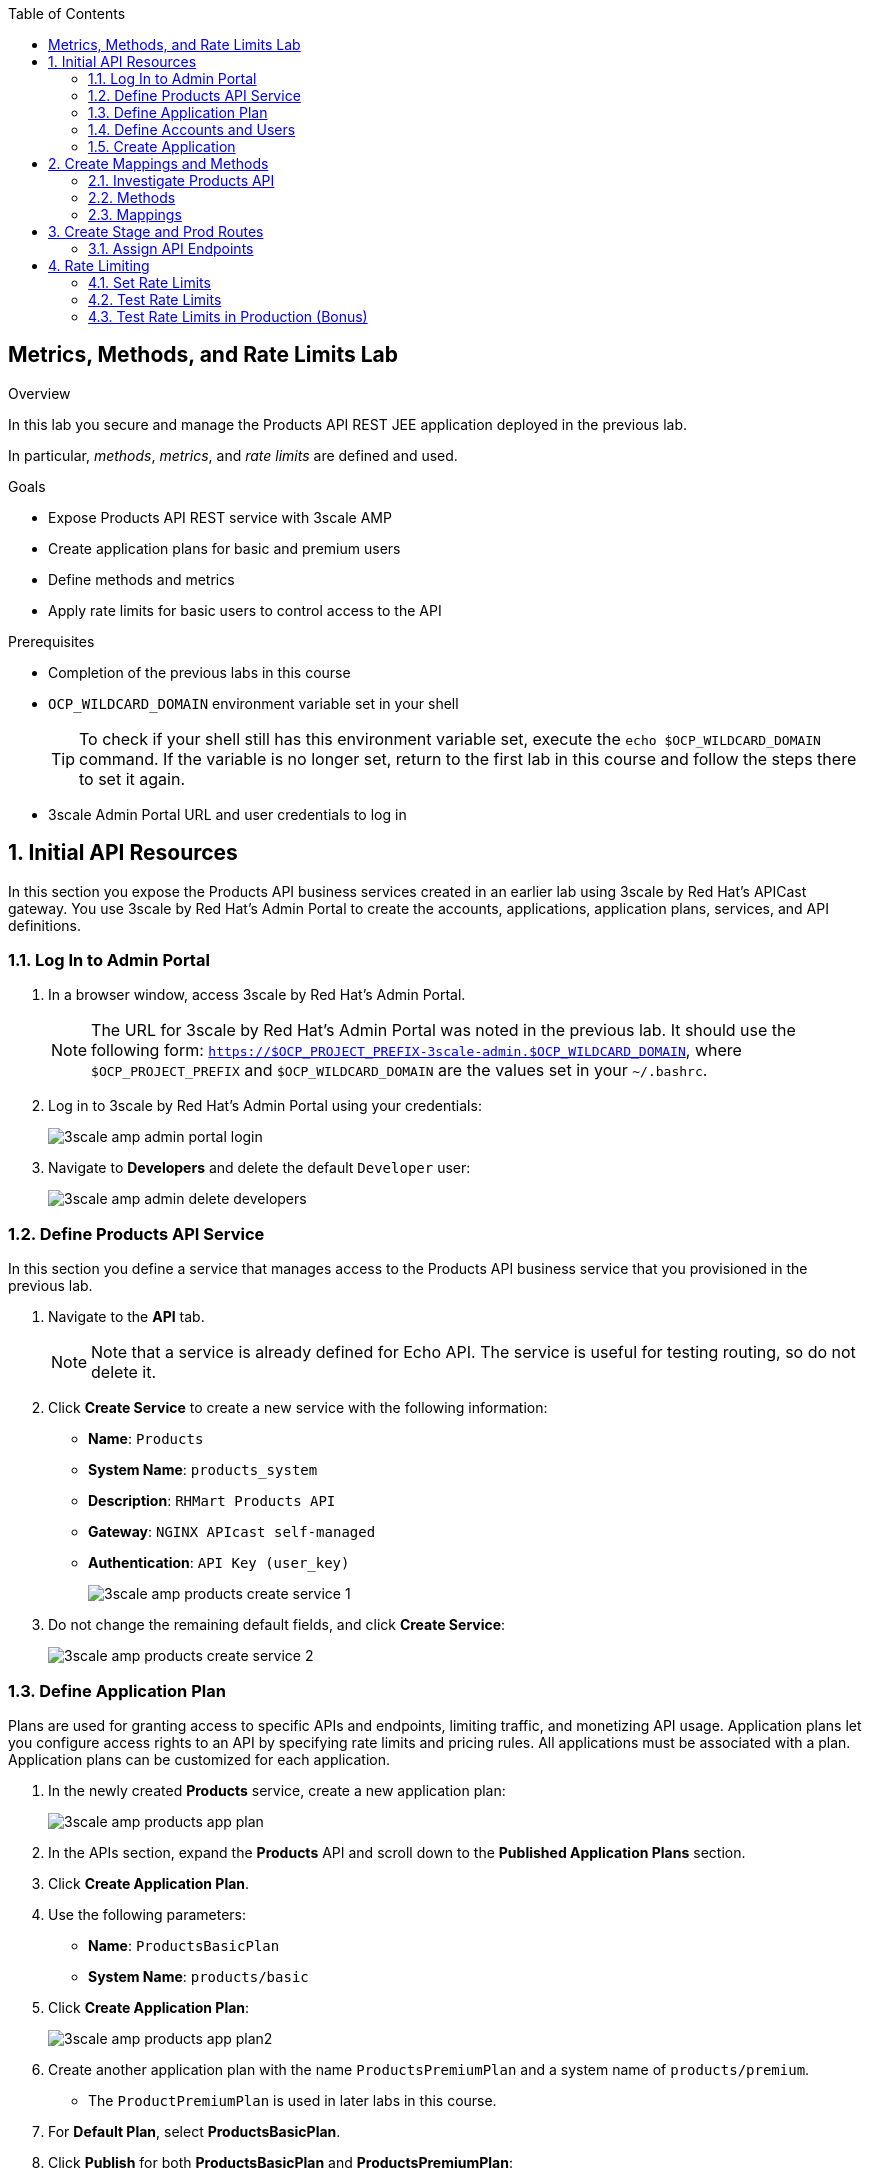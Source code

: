 :scrollbar:
:data-uri:
:toc2:



== Metrics, Methods, and Rate Limits Lab

.Overview

In this lab you secure and manage the Products API REST JEE application deployed in the previous lab. 

In particular, _methods_, _metrics_, and _rate limits_ are defined and used.


.Goals

* Expose Products API REST service with 3scale AMP
* Create application plans for basic and premium users
* Define methods and metrics
* Apply rate limits for basic users to control access to the API

.Prerequisites
* Completion of the previous labs in this course
* `OCP_WILDCARD_DOMAIN` environment variable set in your shell
+
TIP: To check if your shell still has this environment variable set, execute the `echo $OCP_WILDCARD_DOMAIN` command. If the variable is no longer set, return to the first lab in this course and follow the steps there to set it again.

* 3scale Admin Portal URL and user credentials to log in

:numbered:


== Initial API Resources

In this section you expose the Products API business services created in an earlier lab using 3scale by Red Hat's APICast gateway. You use 3scale by Red Hat's Admin Portal to create the accounts, applications, application plans, services, and API definitions.


=== Log In to Admin Portal

. In a browser window, access 3scale by Red Hat's Admin Portal.
+
NOTE: The URL for 3scale by Red Hat's Admin Portal was noted in the previous lab. It should use the following form: `https://$OCP_PROJECT_PREFIX-3scale-admin.$OCP_WILDCARD_DOMAIN`, where `$OCP_PROJECT_PREFIX` and `$OCP_WILDCARD_DOMAIN` are the values set in your `~/.bashrc`.

. Log in to 3scale by Red Hat's Admin Portal using your credentials:
+
image::images/3scale_amp_admin_portal_login.png[]

. Navigate to *Developers* and delete the default `Developer` user:
+
image::images/3scale_amp_admin_delete_developers.png[]




=== Define Products API Service

In this section you define a service that manages access to the Products API business service that you provisioned in the previous lab.

. Navigate to the *API* tab.
+
NOTE: Note that a service is already defined for Echo API. The service is useful for testing routing, so do not delete it.

. Click *Create Service* to create a new service with the following information:
* *Name*: `Products`
* *System Name*: `products_system`
* *Description*: `RHMart Products API`
* *Gateway*: `NGINX APIcast self-managed`
* *Authentication*: `API Key (user_key)`
+
image::images/3scale_amp_products_create_service_1.png[]

. Do not change the remaining default fields, and click *Create Service*:
+
image::images/3scale_amp_products_create_service_2.png[]


=== Define Application Plan

Plans are used for granting access to specific APIs and endpoints, limiting traffic, and monetizing API usage. Application plans let you configure access rights to an API by specifying rate limits and pricing rules. All applications must be associated with a plan. Application plans can be customized for each application.

. In the newly created *Products* service, create a new application plan:
+
image::images/3scale_amp_products_app_plan.png[]

. In the APIs section, expand the *Products* API and scroll down to the *Published Application Plans* section.
. Click *Create Application Plan*.
. Use the following parameters:
* *Name*: `ProductsBasicPlan`
* *System Name*: `products/basic`
. Click *Create Application Plan*:
+
image::images/3scale_amp_products_app_plan2.png[]

. Create another application plan with the name `ProductsPremiumPlan` and a system name of `products/premium`.
* The `ProductPremiumPlan` is used in later labs in this course.
. For *Default Plan*, select *ProductsBasicPlan*.
. Click *Publish* for both *ProductsBasicPlan* and *ProductsPremiumPlan*:
+
image::images/3scale_amp_products_app_plan_publish.png[]


=== Define Accounts and Users

. Click *Developers*.
. Click *Create*.
. Create a new account with the following credentials:
* *Username*: `rhbankdev`
* *Email*: `_Provide unique email address_`
* *PASSWORD*: `_Provide unique, easy-to-remember password_`
* *Organization/Group Name*: `RHBank`
+
image::images/3scale_amp_products_create_dev.png[]

=== Create Application

In this section you associate an application to your previously defined users. This generates a user key for the application. The user key is used as a query parameter to the HTTP request to invoke your business services via your on-premise APIcast gateway.

. Navigate to the *Developers* tab.
. Select *RHBank* -> *Application*.
+
image::images/3scale_amp_products_create_app.png[]
+
. Click *Create Application*.
. Enter the following values:
* *Application plan*: `ProductsBasicPlan`
* *Service plan*: `Default`
* *Name*: `ProductsApp`
* *Description*: `Products Application`
+
image::images/3scale_amp_products_create_app2.png[]

. After the application is created, make a note of the user key:
+
image::images/3scale_amp_products_app_plan_userkey.png[]


== Create Mappings and Methods

=== Investigate Products API

In order to create the methods and mappings, it is important to understand the API specification for the Products API. The Products API provides a Swagger specification which we can use to check out the documentation for the API.

To access the Swagger documentation, follow the steps below:

. In a new browser window, navigate to `http://editor.swagger.io/`.
. Select *File -> Import URL*.
. Enter the URL of your business API swagger specification:
+
`http://products-$OCP_PROJECT_PREFIX.$OCP_WILDCARD_DOMAIN/rest/swagger.yaml`
+
IMPORTANT: The values do not resolve in the browser, so you need to provide the full path, for example: `http://products-sjayanti-redhat-com.apps.na1.openshift.opentlc.com:80/rest/swagger.yaml`

. Click *OK*.
. In line 6, replace *host* from *localhost:8080* to the URL for the products API e.g products-$OCP_PROJECT_PREFIX.$OCP_WILDCARD_DOMAIN
+
IMPORTANT: The values do not resolve in the browser, so you need to provide the full path, for example: `http://products-sjayanti-redhat-com.apps.na1.openshift.opentlc.com`
+
. Notice that the methods, relative paths and sample request/response are loaded on the screen.
+
image::images/3scale_amp_products_api_swagger.png[]
+
. Pay particular attention to the 4 REST services, corresponding HTTP methods, relative path, HTTP scheme and descriptions.
+
image::images/3scale_amp_products_api_swagger_2.png[]
+
. You can send sample requests to the API for each method to get an understanding of the request and response types.
+
image::images/3scale_amp_products_api_swagger_3.png[]
+
. Notice the response and response content types for each request.
+
image::images/3scale_amp_products_api_swagger_4.png[]

Now that you are familiar with the API, the next step is to define the methods and mappings for the API in the 3scale API Management portal.

=== Methods

. Navigate to the *API* tab.
. In the *Products* service, select *Integration*.
. Click *add the base URL of your API and save the configuration*:
+
image::images/3scale_amp_products_api_integration1.png[]
+
. Expand the *Mapping Rules* section.
. Click *Define Metric/method*.
. In the *Methods* section, click *New method*.
. Enter the following values:
* *Friendly name*: `Get Product`
* *System name*: `product/get`
* *Description*: `Get a product by ID`
. Click *Create Method*:
+
image::images/3scale_amp_products_create_method.png[]

. Repeat steps 6 to 8 for the following methods:
+
[options="header"]
|=======================
|Friendly name|System name|Description
|`Create Product`|`product/create`|`Create a new product.`
|`Delete Product`|`product/delete`|`Delete a product by ID.`
|`Get All Products`|`product/getall`|`Get all products.`
|=======================
+
image::images/3scale_amp_products_create_all_methods.png[]

=== Mappings

. For the *Get Product* method, click *Add a mapping rule*.
. Click *edit*.
. Enter the following values:
* *Verb*: `GET`
* *Pattern*: `/rest/services/product/`
* *Method*: `product/get`
. Repeat steps 10 to 12 for the other mapping rules:
+
[options="header"]
|=======================
|Verb|Pattern|Method
|`POST`|`/rest/services/product`|`product/create`
|`DELETE`|`/rest/services/product/`|`product/delete`
|`GET`|`/rest/services/products`|`product/getall`
|=======================
+
image::images/3scale_amp_products_create_all_mappings.png[]


== Create Stage and Prod Routes

. From the command line, verify that you are logged in to OpenShift.
. Verify that you are in the *3scale AMP* project:
+
[source,text]
-----
$ oc project $OCP_PROJECT_PREFIX-3scale-amp
-----

. Get the list of `apicast` routes defined in the project:
+
[source,text]
-----
$ oc get routes | grep apicast
-----
+
.Sample Output
-----
NAME                           HOST/PORT                                                              PATH      SERVICES             PORT      TERMINATION   WILDCARD
api-apicast-production-route   api-user76-3scale-apicast-production.apps.6a94.openshift.opentlc.com             apicast-production   gateway   edge/Allow    None
api-apicast-staging-route      api-user76-3scale-apicast-staging.apps.6a94.openshift.opentlc.com                apicast-staging      gateway   edge/Allow    None
backend-route                  backend-user76-3scale.apps.6a94.openshift.opentlc.com                            backend-listener     http      edge/Allow    None
system-developer-route         user76-3scale.apps.6a94.openshift.opentlc.com                                    system-developer     http      edge/Allow    None
system-provider-admin-route    user76-3scale-admin.apps.6a94.openshift.opentlc.com                              system-provider      http      edge/Allow    None
-----

. Delete these default routes:
+
[source,text]
-----
$ oc delete route api-apicast-production-route
$ oc delete route api-apicast-staging-route
-----

. Create new routes to the staging and production APIcast gateways:
+
[source,text]
-----
$ oc create route edge products-staging-route \
 --service=apicast-staging \
 --hostname=products-staging-apicast-$OCP_PROJECT_PREFIX.$OCP_WILDCARD_DOMAIN

$ oc create route edge products-production-route \
 --service=apicast-production \
 --hostname=products-production-apicast-$OCP_PROJECT_PREFIX.$OCP_WILDCARD_DOMAIN
-----

. Verify that the routes were created successfully:
+
[source,text]
-----
$ oc get routes  | grep products
-----
+
.Sample Output
-----
products-production-route       products-production-apicast-user76.apps.na1.openshift.opentlc.com               apicast-production        gateway   edge          None
products-staging-route          products-staging-apicast-user76.apps.na1.openshift.opentlc.com                  apicast-staging           gateway   edge          None
-----

=== Assign API Endpoints

. Return to 3scale by Red Hat's Admin Portal.
. Enter the products API and business service routes to the configuration:
* *Private base URL*: Route into the products API business service endpoint
+
IMPORTANT: This is the route you set in the Business Services Lab. It should be `http://products-$OCP_PROJECT_PREFIX.$OCP_WILDCARD_DOMAIN:80`. Note that the values do not resolve on 3scale AMP, so you need to provide the full path--for example: `http://products-sjayanti-redhat-com.apps.na1.openshift.opentlc.com:80`
+
* *Staging public base URL*: Route to the products APICast staging endpoint
+
IMPORTANT: This is the staging route URL you created in the previous section. It should be `https://products-staging-apicast-$OCP_PROJECT_PREFIX.$OCP_WILDCARD_DOMAIN:443`. Note that the values do not resolve on 3scale AMP, so you need to provide the full path--for example: `products-staging-apicast-sjayanti-redhat-com.apps.na1.openshift.opentlc.com:443`.
+
* *Production public base URL*: Route to the products APICast production endpoint
+
IMPORTANT: This is the production route URL you created in the previous section. It should be `https://products-production-apicast-$OCP_PROJECT_PREFIX.$OCP_WILDCARD_DOMAIN:443`. Note that the values do not resolve on 3scale AMP, so you need to provide the full path--for example: `https://products-production-apicast-sjayanti-redhat-com.apps.na1.openshift.opentlc.com:443`.

* *API test GET request*: `/rest/services/product/1`

. Do not change the remaining values, and click *Update the Staging Environment*.
* 3scale AMP tests the connection, and the route turns green when the API routing is successful. 
* Note the following message: *Connection between client, gateway & API is working correctly as reflected in the analytics section.*

. Make a request based on the `curl` request generated in the client to verify that the staging API URL is accessed correctly:
+
image::images/3scale_amp_products_curl_test_url.png[]
+
NOTE: When running the `curl` request from the command line, you need to add argument `-k` to the request for the request to be executed correctly.
. Once the request is successful, click *Promote to Production* and test the `curl` request for production.


== Rate Limiting

In this section you configure and test a rate-limiting policy in an application plan for the API created in the previous section.

=== Set Rate Limits

. In 3scale by Red Hat's Admin Portal, verify that you are logged in, and then click the *APIs* tab.
. Expand the *Products* API.
. Click *Published Application Plans*.
. Select *ProductsBasicPlan*:
+
image::images/3scale_amp_products_app_plan_limit1.png[]

. Scroll down to the *Metrics, Methods & Limits* section.
. Disable the *Create Product* and *Delete Product* methods by clicking the green check marks in the *Enabled* column:
+
image::images/3scale_amp_products_app_plan_limit2.png[]

. For the *Get Product* method, click *Limits*.
. Click *New usage limit*:
+
image::images/3scale_amp_products_app_plan_limit3.png[]

. Enter the following values:
* *Period*: `hour`
* *Max. value*: `5`

. Click *Create usage limit*:
+
image::images/3scale_amp_products_app_plan_limit4.png[]

. Enter a new usage limit for the *Get All Products* method with the following values:
* *Period*: `minute`
* *Max. value*: `1`
. Click *create usage limit*.
. Click *Update Application plan*:
+
image::images/3scale_amp_products_app_plan_limit5.png[]


=== Test Rate Limits

. Click the *Integration* tab.
. Click *edit APIcast configuration*:
+
image::images/3scale_amp_products_app_plan_limit6.png[]

. Copy the `curl` request link.
+
image::images/3scale_amp_products_curl_test_url.png[]
+
NOTE: When running the `curl` request from the command line, you need to add argument `-k` to the request for the request to be executed correctly.
+
* The request is to URL `rest/services/product/1`, so it makes a `GET` request to the `Get` method configured.

. Make 5 requests to the URL and notice that the response is correct.
+
.Sample Output
[source,text]
-----
{"productid":1,"productname":"Ninja Blender","productprice":320.0}

-----
+
. Make a 6th request, and expect the following response:
+
.Sample Output
[source,text]
-----
..
< HTTP/1.1 403 Forbidden
..
* Connection #0 to host products-stage-apicast-sjayanti-redhat-com-3scale-amp.apps.na1.openshift.opentlc.com left intact
Authentication failed
-----
+
* Because the limit set for the `Get` method is 5 requests per hour, the 6th and subsequent requests produce an HTTP 403 response.

. Repeat the test for the `/rest/services/products` endpoint to test the limit for the *Get All Products* method.
* In the above `curl` request, replace the URL `rest/services/product/1` with `/rest/services/products`.
+
image::images/3scale_amp_products_curl_test_url_2.png[]
+
NOTE: When running the `curl` request from the command line, you need to add argument `-k` to the request for the request to be executed correctly.
+
* Because the limit is set to 1 request per minute, expect an *HTTP 403 Forbidden* response on subsequent requests.
+
.Sample Output
[source,text]
-----
..
< HTTP/1.1 403 Forbidden
..
* Connection #0 to host products-stage-apicast-sjayanti-redhat-com-3scale-amp.apps.na1.openshift.opentlc.com left intact
Authentication failed
-----
+
NOTE: In the SaaS version of 3scale AMP (and in a future release of 3scale on-premise), you can create pricing rules for your APIs in the application plans. This functionality is out of scope for this lab.

=== Test Rate Limits in Production (Bonus)

Now, try the following steps:

. Promote the Products API service to Production.
. Bounce the APIcast production pod for the configuration to be updated.
. Try sending the requests to the rate limit URLs as in the previous section. Alternate between production and staging URLs.

To test your understanding of the rate limits, try to answer the following questions:

. What do you observe when you send requests to the production URL and the staging URL?
. Does the invocation against the staging URL impact the rate limits as in the production URL?
. Is the rate limit effective separately for staging and production URLs or does the rate limit apply cumulatively for both URLs?
. Why do you think rate limit behaviour is this way?

